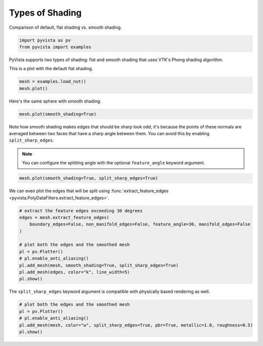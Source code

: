 
.. DO NOT EDIT.
.. THIS FILE WAS AUTOMATICALLY GENERATED BY SPHINX-GALLERY.
.. TO MAKE CHANGES, EDIT THE SOURCE PYTHON FILE:
.. "tutorial/03_figures/b_shading.py"
.. LINE NUMBERS ARE GIVEN BELOW.

.. only:: html

    .. note::
        :class: sphx-glr-download-link-note

        :ref:`Go to the end <sphx_glr_download_tutorial_03_figures_b_shading.py>`
        to download the full example code. or to run this example in your browser via Binder

.. rst-class:: sphx-glr-example-title

.. _sphx_glr_tutorial_03_figures_b_shading.py:


.. _shading_example:

Types of Shading
~~~~~~~~~~~~~~~~

Comparison of default, flat shading vs. smooth shading.

.. GENERATED FROM PYTHON SOURCE LINES 9-13

.. code-block:: Python


    import pyvista as pv
    from pyvista import examples








.. GENERATED FROM PYTHON SOURCE LINES 15-19

PyVista supports two types of shading: flat and smooth shading that uses
VTK's Phong shading algorithm.

This is a plot with the default flat shading.

.. GENERATED FROM PYTHON SOURCE LINES 19-23

.. code-block:: Python

    mesh = examples.load_nut()
    mesh.plot()









.. tab-set::



   .. tab-item:: Static Scene



            
     .. image-sg:: /tutorial/03_figures/images/sphx_glr_b_shading_001.png
        :alt: b shading
        :srcset: /tutorial/03_figures/images/sphx_glr_b_shading_001.png
        :class: sphx-glr-single-img
     


   .. tab-item:: Interactive Scene



       .. offlineviewer:: /home/runner/work/pyvista-tutorial/pyvista-tutorial/doc/source/tutorial/03_figures/images/sphx_glr_b_shading_001.vtksz






.. GENERATED FROM PYTHON SOURCE LINES 24-25

Here's the same sphere with smooth shading.

.. GENERATED FROM PYTHON SOURCE LINES 25-28

.. code-block:: Python

    mesh.plot(smooth_shading=True)









.. tab-set::



   .. tab-item:: Static Scene



            
     .. image-sg:: /tutorial/03_figures/images/sphx_glr_b_shading_002.png
        :alt: b shading
        :srcset: /tutorial/03_figures/images/sphx_glr_b_shading_002.png
        :class: sphx-glr-single-img
     


   .. tab-item:: Interactive Scene



       .. offlineviewer:: /home/runner/work/pyvista-tutorial/pyvista-tutorial/doc/source/tutorial/03_figures/images/sphx_glr_b_shading_002.vtksz






.. GENERATED FROM PYTHON SOURCE LINES 29-37

Note how smooth shading makes edges that should be sharp look odd,
it's because the points of these normals are averaged between two
faces that have a sharp angle between them.  You can avoid this by
enabling ``split_sharp_edges``.

.. note::
   You can configure the splitting angle with the optional
   ``feature_angle`` keyword argument.

.. GENERATED FROM PYTHON SOURCE LINES 37-40

.. code-block:: Python

    mesh.plot(smooth_shading=True, split_sharp_edges=True)









.. tab-set::



   .. tab-item:: Static Scene



            
     .. image-sg:: /tutorial/03_figures/images/sphx_glr_b_shading_003.png
        :alt: b shading
        :srcset: /tutorial/03_figures/images/sphx_glr_b_shading_003.png
        :class: sphx-glr-single-img
     


   .. tab-item:: Interactive Scene



       .. offlineviewer:: /home/runner/work/pyvista-tutorial/pyvista-tutorial/doc/source/tutorial/03_figures/images/sphx_glr_b_shading_003.vtksz






.. GENERATED FROM PYTHON SOURCE LINES 41-43

We can even plot the edges that will be split using
:func:`extract_feature_edges <pyvista.PolyDataFilters.extract_feature_edges>`.

.. GENERATED FROM PYTHON SOURCE LINES 43-57

.. code-block:: Python


    # extract the feature edges exceeding 30 degrees
    edges = mesh.extract_feature_edges(
        boundary_edges=False, non_manifold_edges=False, feature_angle=30, manifold_edges=False
    )

    # plot both the edges and the smoothed mesh
    pl = pv.Plotter()
    # pl.enable_anti_aliasing()
    pl.add_mesh(mesh, smooth_shading=True, split_sharp_edges=True)
    pl.add_mesh(edges, color="k", line_width=5)
    pl.show()









.. tab-set::



   .. tab-item:: Static Scene



            
     .. image-sg:: /tutorial/03_figures/images/sphx_glr_b_shading_004.png
        :alt: b shading
        :srcset: /tutorial/03_figures/images/sphx_glr_b_shading_004.png
        :class: sphx-glr-single-img
     


   .. tab-item:: Interactive Scene



       .. offlineviewer:: /home/runner/work/pyvista-tutorial/pyvista-tutorial/doc/source/tutorial/03_figures/images/sphx_glr_b_shading_004.vtksz






.. GENERATED FROM PYTHON SOURCE LINES 58-60

The ``split_sharp_edges`` keyword argument is compatible with
physically based rendering as well.

.. GENERATED FROM PYTHON SOURCE LINES 60-67

.. code-block:: Python


    # plot both the edges and the smoothed mesh
    pl = pv.Plotter()
    # pl.enable_anti_aliasing()
    pl.add_mesh(mesh, color="w", split_sharp_edges=True, pbr=True, metallic=1.0, roughness=0.5)
    pl.show()








.. tab-set::



   .. tab-item:: Static Scene



            
     .. image-sg:: /tutorial/03_figures/images/sphx_glr_b_shading_005.png
        :alt: b shading
        :srcset: /tutorial/03_figures/images/sphx_glr_b_shading_005.png
        :class: sphx-glr-single-img
     


   .. tab-item:: Interactive Scene



       .. offlineviewer:: /home/runner/work/pyvista-tutorial/pyvista-tutorial/doc/source/tutorial/03_figures/images/sphx_glr_b_shading_005.vtksz






.. GENERATED FROM PYTHON SOURCE LINES 68-75

.. raw:: html

    <center>
      <a target="_blank" href="https://colab.research.google.com/github/pyvista/pyvista-tutorial/blob/gh-pages/notebooks/tutorial/03_figures/b_shading.ipynb">
        <img src="https://colab.research.google.com/assets/colab-badge.svg" alt="Open In Colab"/ width="150px">
      </a>
    </center>


.. rst-class:: sphx-glr-timing

   **Total running time of the script:** (0 minutes 1.353 seconds)


.. _sphx_glr_download_tutorial_03_figures_b_shading.py:

.. only:: html

  .. container:: sphx-glr-footer sphx-glr-footer-example

    .. container:: binder-badge

      .. image:: images/binder_badge_logo.svg
        :target: https://mybinder.org/v2/gh/pyvista/pyvista-tutorial/gh-pages?urlpath=lab/tree/notebooks/tutorial/03_figures/b_shading.ipynb
        :alt: Launch binder
        :width: 150 px

    .. container:: sphx-glr-download sphx-glr-download-jupyter

      :download:`Download Jupyter notebook: b_shading.ipynb <b_shading.ipynb>`

    .. container:: sphx-glr-download sphx-glr-download-python

      :download:`Download Python source code: b_shading.py <b_shading.py>`

    .. container:: sphx-glr-download sphx-glr-download-zip

      :download:`Download zipped: b_shading.zip <b_shading.zip>`


.. only:: html

 .. rst-class:: sphx-glr-signature

    `Gallery generated by Sphinx-Gallery <https://sphinx-gallery.github.io>`_
